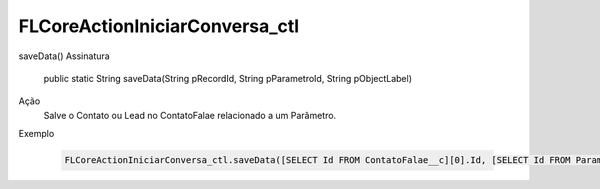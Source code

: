 #######################
FLCoreActionIniciarConversa_ctl
#######################

saveData()
Assinatura
  public static String saveData(String pRecordId, String pParametroId, String pObjectLabel) 
Ação
  Salve o Contato ou Lead no ContatoFalae relacionado a um Parâmetro.
Exemplo

   .. code-block:: apex

      FLCoreActionIniciarConversa_ctl.saveData([SELECT Id FROM ContatoFalae__c][0].Id, [SELECT Id FROM ParametroFalae__c][0].Id, 'Contato do Falae');> 
